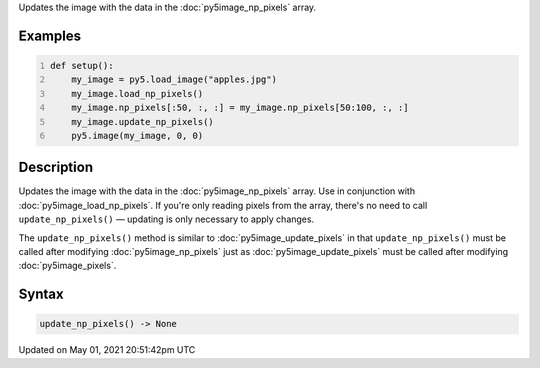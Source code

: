 .. title: Py5Image.update_np_pixels()
.. slug: py5image_update_np_pixels
.. date: 2021-05-01 20:51:42 UTC+00:00
.. tags:
.. category:
.. link:
.. description: py5 Py5Image.update_np_pixels() documentation
.. type: text

Updates the image with the data in the :doc:`py5image_np_pixels` array.

Examples
========

.. raw:: html

    <div class="example-table">

.. raw:: html

    <div class="example-row"><div class="example-cell-image">

.. image:: /images/reference/Py5Image_update_np_pixels_0.png
    :alt: example picture for update_np_pixels()

.. raw:: html

    </div><div class="example-cell-code">

.. code:: python
    :number-lines:

    def setup():
        my_image = py5.load_image("apples.jpg")
        my_image.load_np_pixels()
        my_image.np_pixels[:50, :, :] = my_image.np_pixels[50:100, :, :]
        my_image.update_np_pixels()
        py5.image(my_image, 0, 0)

.. raw:: html

    </div></div>

.. raw:: html

    </div>

Description
===========

Updates the image with the data in the :doc:`py5image_np_pixels` array. Use in conjunction with :doc:`py5image_load_np_pixels`. If you're only reading pixels from the array, there's no need to call ``update_np_pixels()`` — updating is only necessary to apply changes.

The ``update_np_pixels()`` method is similar to :doc:`py5image_update_pixels` in that ``update_np_pixels()`` must be called after modifying :doc:`py5image_np_pixels` just as :doc:`py5image_update_pixels` must be called after modifying :doc:`py5image_pixels`.

Syntax
======

.. code:: python

    update_np_pixels() -> None

Updated on May 01, 2021 20:51:42pm UTC

